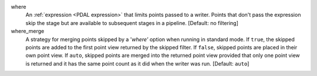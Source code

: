 where
    An :ref:`expression <PDAL expression>` that limits points passed to a writer.
    Points that don't pass the
    expression skip the stage but are available to subsequent stages in a pipeline.
    [Default: no filtering]

where_merge
    A strategy for merging points skipped by a '`where'` option when running in standard mode.
    If ``true``, the skipped points are added to the first point view returned by the skipped
    filter. If ``false``, skipped points are placed in their own point view. If ``auto``,
    skipped points are merged into the returned point view provided that only one point view
    is returned and it has the same point count as it did when the writer was run.
    [Default: ``auto``]
